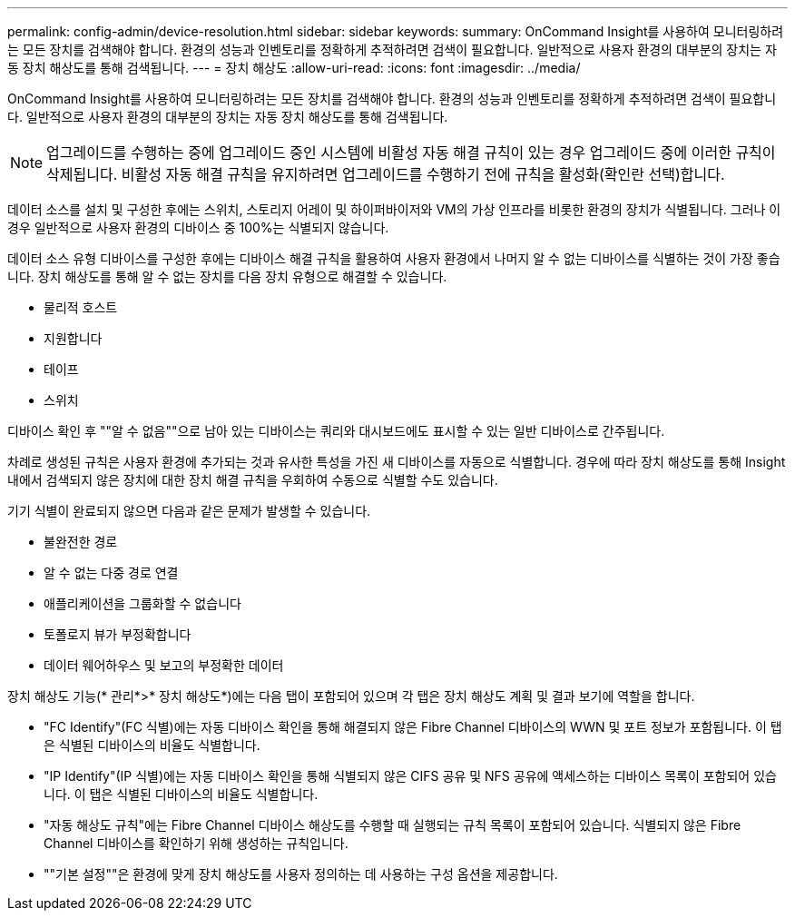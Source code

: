 ---
permalink: config-admin/device-resolution.html 
sidebar: sidebar 
keywords:  
summary: OnCommand Insight를 사용하여 모니터링하려는 모든 장치를 검색해야 합니다. 환경의 성능과 인벤토리를 정확하게 추적하려면 검색이 필요합니다. 일반적으로 사용자 환경의 대부분의 장치는 자동 장치 해상도를 통해 검색됩니다. 
---
= 장치 해상도
:allow-uri-read: 
:icons: font
:imagesdir: ../media/


[role="lead"]
OnCommand Insight를 사용하여 모니터링하려는 모든 장치를 검색해야 합니다. 환경의 성능과 인벤토리를 정확하게 추적하려면 검색이 필요합니다. 일반적으로 사용자 환경의 대부분의 장치는 자동 장치 해상도를 통해 검색됩니다.

[NOTE]
====
업그레이드를 수행하는 중에 업그레이드 중인 시스템에 비활성 자동 해결 규칙이 있는 경우 업그레이드 중에 이러한 규칙이 삭제됩니다. 비활성 자동 해결 규칙을 유지하려면 업그레이드를 수행하기 전에 규칙을 활성화(확인란 선택)합니다.

====
데이터 소스를 설치 및 구성한 후에는 스위치, 스토리지 어레이 및 하이퍼바이저와 VM의 가상 인프라를 비롯한 환경의 장치가 식별됩니다. 그러나 이 경우 일반적으로 사용자 환경의 디바이스 중 100%는 식별되지 않습니다.

데이터 소스 유형 디바이스를 구성한 후에는 디바이스 해결 규칙을 활용하여 사용자 환경에서 나머지 알 수 없는 디바이스를 식별하는 것이 가장 좋습니다. 장치 해상도를 통해 알 수 없는 장치를 다음 장치 유형으로 해결할 수 있습니다.

* 물리적 호스트
* 지원합니다
* 테이프
* 스위치


디바이스 확인 후 ""알 수 없음""으로 남아 있는 디바이스는 쿼리와 대시보드에도 표시할 수 있는 일반 디바이스로 간주됩니다.

차례로 생성된 규칙은 사용자 환경에 추가되는 것과 유사한 특성을 가진 새 디바이스를 자동으로 식별합니다. 경우에 따라 장치 해상도를 통해 Insight 내에서 검색되지 않은 장치에 대한 장치 해결 규칙을 우회하여 수동으로 식별할 수도 있습니다.

기기 식별이 완료되지 않으면 다음과 같은 문제가 발생할 수 있습니다.

* 불완전한 경로
* 알 수 없는 다중 경로 연결
* 애플리케이션을 그룹화할 수 없습니다
* 토폴로지 뷰가 부정확합니다
* 데이터 웨어하우스 및 보고의 부정확한 데이터


장치 해상도 기능(* 관리*>* 장치 해상도*)에는 다음 탭이 포함되어 있으며 각 탭은 장치 해상도 계획 및 결과 보기에 역할을 합니다.

* "FC Identify"(FC 식별)에는 자동 디바이스 확인을 통해 해결되지 않은 Fibre Channel 디바이스의 WWN 및 포트 정보가 포함됩니다. 이 탭은 식별된 디바이스의 비율도 식별합니다.
* "IP Identify"(IP 식별)에는 자동 디바이스 확인을 통해 식별되지 않은 CIFS 공유 및 NFS 공유에 액세스하는 디바이스 목록이 포함되어 있습니다. 이 탭은 식별된 디바이스의 비율도 식별합니다.
* "자동 해상도 규칙"에는 Fibre Channel 디바이스 해상도를 수행할 때 실행되는 규칙 목록이 포함되어 있습니다. 식별되지 않은 Fibre Channel 디바이스를 확인하기 위해 생성하는 규칙입니다.
* ""기본 설정""은 환경에 맞게 장치 해상도를 사용자 정의하는 데 사용하는 구성 옵션을 제공합니다.

